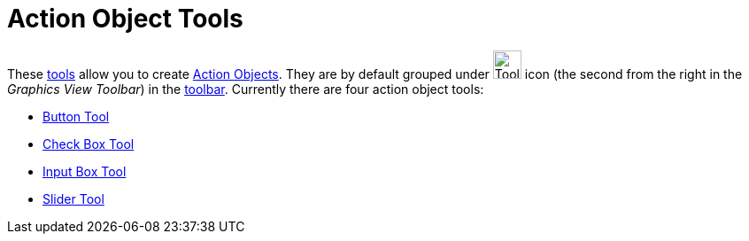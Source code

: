 = Action Object Tools

These xref:/Tools.adoc[tools] allow you to create xref:/Action_Objects.adoc[Action Objects]. They are by default grouped
under image:Tool_Slider.gif[Tool Slider.gif,width=32,height=32] icon (the second from the right in the _Graphics View
Toolbar_) in the xref:/Toolbar.adoc[toolbar]. Currently there are four action object tools:

* xref:/tools/Button.adoc[Button Tool]
* xref:/tools/Check_Box.adoc[Check Box Tool]
* xref:/tools/Input_Box.adoc[Input Box Tool]
* xref:/tools/Slider.adoc[Slider Tool]
